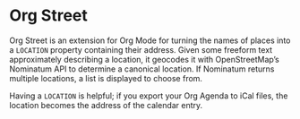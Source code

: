 * Org Street
  :PROPERTIES:
  :ID:       f2d95e77-f7a8-4e89-b4f7-841143648797
  :END:

  Org Street is an extension for Org Mode for turning the names of
  places into a =LOCATION= property containing their address.  Given
  some freeform text approximately describing a location, it geocodes
  it with OpenStreetMap’s Nominatum API to determine a canonical
  location.  If Nominatum returns multiple locations, a list is
  displayed to choose from.

  Having a =LOCATION= is helpful; if you export your Org Agenda to
  iCal files, the location becomes the address of the calendar entry.
